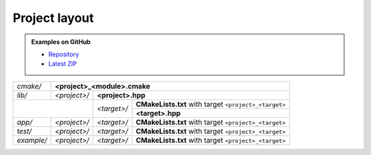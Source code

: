 .. Copyright (c) 2016, Ruslan Baratov
.. All rights reserved.

.. _project layout:

Project layout
--------------

.. admonition:: Examples on GitHub

  * `Repository <https://github.com/cgold-examples/fruits>`__
  * `Latest ZIP <https://github.com/cgold-examples/fruits/archive/master.zip>`__

+------------+------------------------------------------------------------------------------------+
| *cmake/*   | **<project>_<module>.cmake**                                                       |
+------------+--------------+-------------+-------------------------------------------------------+
| *lib/*     | *<project>/* | **<project>.hpp**                                                   |
+------------+--------------+-------------+-------------------------------------------------------+
|                           | *<target>/* | **CMakeLists.txt** with target ``<project>_<target>`` |
|                           |             +-------------------------------------------------------+
|                           |             | **<target>.hpp**                                      |
+------------+--------------+-------------+-------------------------------------------------------+
| *app/*     | *<project>/* | *<target>/* | **CMakeLists.txt** with target ``<project>_<target>`` |
+------------+--------------+-------------+-------------------------------------------------------+
| *test/*    | *<project>/* | *<target>/* | **CMakeLists.txt** with target ``<project>_<target>`` |
+------------+--------------+-------------+-------------------------------------------------------+
| *example/* | *<project>/* | *<target>/* | **CMakeLists.txt** with target ``<project>_<target>`` |
+------------+--------------+-------------+-------------------------------------------------------+

.. seealso::

  * :ref:`Install layout <install layout>`
